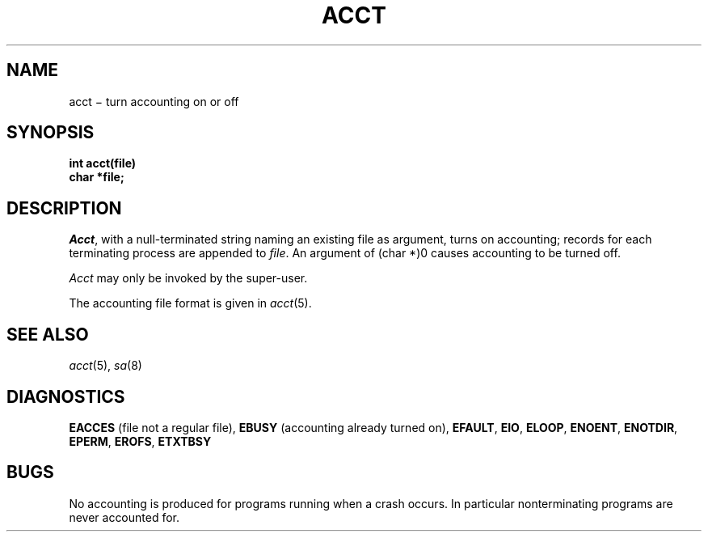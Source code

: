 .TH ACCT 2
.CT 2 sa
.SH NAME
acct \(mi turn accounting on or off
.SH SYNOPSIS
.nf
.B int acct(file)
.B char *file;
.fi
.SH DESCRIPTION
.IR Acct ,
with a null-terminated string naming an existing file
as argument, turns on accounting;
records for each terminating process are appended to
.IR file .
An argument of
.L
(char *)0
causes accounting to be turned off.
.PP
.I Acct
may only be invoked by the super-user.
.PP
The accounting file format is given in
.IR acct (5).
.SH "SEE ALSO"
.IR acct (5), 
.IR sa (8)
.SH DIAGNOSTICS
.B EACCES
(file not a regular file),
.B EBUSY
(accounting already turned on),
.BR EFAULT ,
.BR EIO ,
.BR ELOOP ,
.BR ENOENT ,
.BR ENOTDIR ,
.BR EPERM ,
.BR EROFS ,
.BR ETXTBSY
.SH BUGS
No accounting is produced for programs running
when a crash occurs.
In particular nonterminating programs are never
accounted for.
